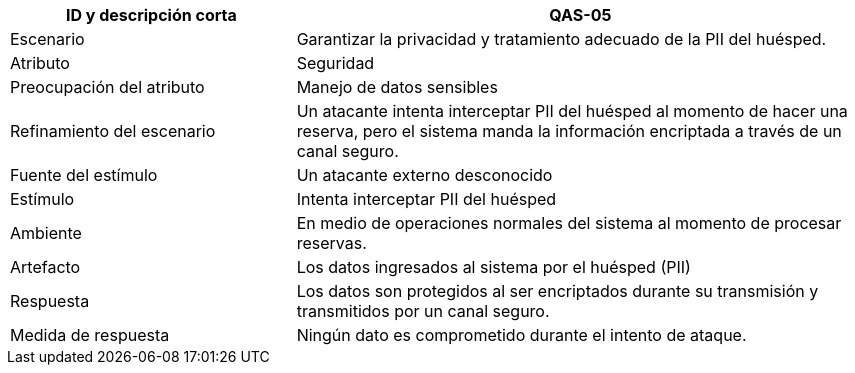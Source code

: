 

[cols="1,2", options="header"]
|===
| ID y descripción corta | QAS-05
| Escenario | Garantizar la privacidad y tratamiento adecuado de la PII del huésped.
| Atributo | Seguridad
| Preocupación del atributo | Manejo de datos sensibles
| Refinamiento del escenario | Un atacante intenta interceptar PII del huésped al momento de hacer una reserva, pero el sistema manda la información encriptada a través de un canal seguro.
| Fuente del estímulo | Un atacante externo desconocido
| Estímulo | Intenta interceptar PII del huésped
| Ambiente | En medio de operaciones normales del sistema al momento de procesar reservas.
| Artefacto | Los datos ingresados al sistema por el huésped (PII)
| Respuesta | Los datos son protegidos al ser encriptados durante su transmisión y transmitidos por un canal seguro.
| Medida de respuesta | Ningún dato es comprometido durante el intento de ataque.
|===
